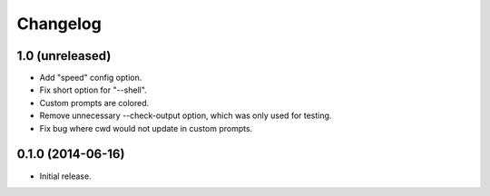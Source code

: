 *********
Changelog
*********

1.0 (unreleased)
------------------

- Add "speed" config option.
- Fix short option for "--shell".
- Custom prompts are colored.
- Remove unnecessary --check-output option, which was only used for testing.
- Fix bug where cwd would not update in custom prompts.

0.1.0 (2014-06-16)
------------------

- Initial release.
